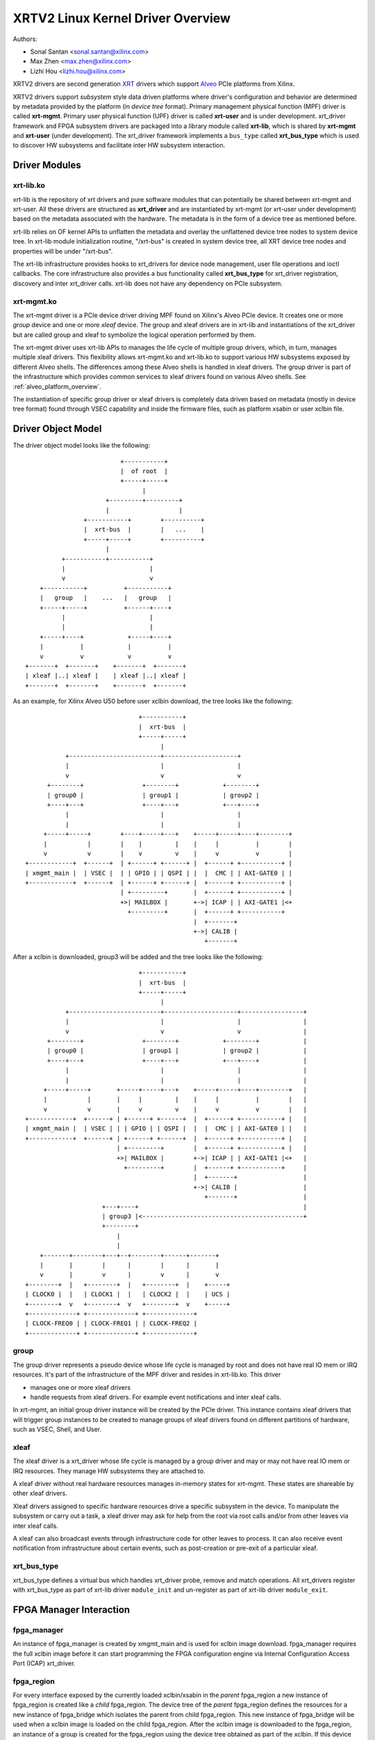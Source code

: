 .. SPDX-License-Identifier: GPL-2.0

==================================
XRTV2 Linux Kernel Driver Overview
==================================

Authors:

* Sonal Santan <sonal.santan@xilinx.com>
* Max Zhen <max.zhen@xilinx.com>
* Lizhi Hou <lizhi.hou@xilinx.com>

XRTV2 drivers are second generation `XRT <https://github.com/Xilinx/XRT>`_
drivers which support `Alveo <https://www.xilinx.com/products/boards-and-kits/alveo.html>`_
PCIe platforms from Xilinx.

XRTV2 drivers support *subsystem* style data driven platforms where driver's
configuration and behavior are determined by metadata provided by the platform
(in *device tree* format). Primary management physical function (MPF) driver
is called **xrt-mgmt**. Primary user physical function (UPF) driver is called
**xrt-user** and is under development. xrt_driver framework and FPGA subsystem
drivers are packaged into a library module called **xrt-lib**, which is shared
by **xrt-mgmt** and **xrt-user** (under development). The xrt_driver framework
implements a ``bus_type`` called **xrt_bus_type** which is used to discover HW
subsystems and facilitate inter HW subsystem interaction.

Driver Modules
==============

xrt-lib.ko
----------

xrt-lib is the repository of xrt drivers and pure software modules that can
potentially be shared between xrt-mgmt and xrt-user. All these drivers are
structured as **xrt_driver** and are instantiated by xrt-mgmt (or xrt-user under
development) based on the metadata associated with the hardware.  The metadata
is in the form of a device tree as mentioned before.

xrt-lib relies on OF kernel APIs to unflatten the metadata and overlay the
unflattened device tree nodes to system device tree. In xrt-lib module initialization
routine, "/xrt-bus" is created in system device tree, all XRT device
tree nodes and properties will be under "/xrt-bus".

The xrt-lib infrastructure provides hooks to xrt_drivers for device node
management, user file operations and ioctl callbacks. The core infrastructure also
provides a bus functionality called **xrt_bus_type** for xrt_driver registration,
discovery and inter xrt_driver calls. xrt-lib does not have any dependency on PCIe
subsystem.

xrt-mgmt.ko
------------

The xrt-mgmt driver is a PCIe device driver driving MPF found on Xilinx's Alveo
PCIe device. It creates one or more *group* device and one or more *xleaf* device.
The group and xleaf drivers are in xrt-lib and instantiations of the xrt_driver but
are called group and xleaf to symbolize the logical operation performed by them.

The xrt-mgmt driver uses xrt-lib APIs to manages the life cycle of multiple group
drivers, which, in turn, manages multiple xleaf drivers. This flexibility allows
xrt-mgmt.ko and xrt-lib.ko to support various HW subsystems exposed by different
Alveo shells. The differences among these Alveo shells is handled in xleaf drivers.
The group driver is part of the infrastructure which provides common services to xleaf
drivers found on various Alveo shells. See :ref:`alveo_platform_overview`.

The instantiation of specific group driver or xleaf drivers is completely data
driven based on metadata (mostly in device tree format) found through VSEC
capability and inside the firmware files, such as platform xsabin or user xclbin
file.


Driver Object Model
===================

The driver object model looks like the following::

                              +-----------+
                              |  of root  |
                              +-----+-----+
                                    |
                          +---------+---------+
                          |                   |
                    +-----------+        +----------+
                    |  xrt-bus  |        |   ...    |
                    +-----+-----+        +----------+
                          |
              +-----------+-----------+
              |                       |
              v                       v
        +-----------+          +-----------+
        |   group   |    ...   |   group   |
        +-----+-----+          +------+----+
              |                       |
              |                       |
        +-----+----+            +-----+----+
        |          |            |          |
        v          v            v          v
    +-------+  +-------+    +-------+  +-------+
    | xleaf |..| xleaf |    | xleaf |..| xleaf |
    +-------+  +-------+    +-------+  +-------+

As an example, for Xilinx Alveo U50 before user xclbin download, the tree
looks like the following::

                                +-----------+
                                |  xrt-bus  |
                                +-----+-----+
                                      |
            +-------------------------+--------------------+
            |                         |                    |
            v                         v                    v
       +--------+                +--------+            +--------+
       | group0 |                | group1 |            | group2 |
       +----+---+                +----+---+            +---+----+
            |                         |                    |
            |                         |                    |
      +-----+-----+        +----+-----+---+    +-----+-----+----+--------+
      |           |        |    |         |    |     |          |        |
      v           v        |    v         v    |     v          v        |
 +------------+  +------+  | +------+ +------+ |  +------+ +-----------+ |
 | xmgmt_main |  | VSEC |  | | GPIO | | QSPI | |  |  CMC | | AXI-GATE0 | |
 +------------+  +------+  | +------+ +------+ |  +------+ +-----------+ |
                           | +---------+       |  +------+ +-----------+ |
                           +>| MAILBOX |       +->| ICAP | | AXI-GATE1 |<+
                             +---------+       |  +------+ +-----------+
                                               |  +-------+
                                               +->| CALIB |
                                                  +-------+

After a xclbin is downloaded, group3 will be added and the tree looks like the
following::

                                +-----------+
                                |  xrt-bus  |
                                +-----+-----+
                                      |
            +-------------------------+--------------------+-----------------+
            |                         |                    |                 |
            v                         v                    v                 |
       +--------+                +--------+            +--------+            |
       | group0 |                | group1 |            | group2 |            |
       +----+---+                +----+---+            +---+----+            |
            |                         |                    |                 |
            |                         |                    |                 |
      +-----+-----+       +-----+-----+---+    +-----+-----+----+--------+   |
      |           |       |     |         |    |     |          |        |   |
      v           v       |     v         v    |     v          v        |   |
 +------------+  +------+ | +------+ +------+  |  +------+ +-----------+ |   |
 | xmgmt_main |  | VSEC | | | GPIO | | QSPI |  |  |  CMC | | AXI-GATE0 | |   |
 +------------+  +------+ | +------+ +------+  |  +------+ +-----------+ |   |
                          | +---------+        |  +------+ +-----------+ |   |
                          +>| MAILBOX |        +->| ICAP | | AXI-GATE1 |<+   |
                            +---------+        |  +------+ +-----------+     |
                                               |  +-------+                  |
                                               +->| CALIB |                  |
                                                  +-------+                  |
                      +---+----+                                             |
                      | group3 |<--------------------------------------------+
                      +--------+
                          |
                          |
     +-------+--------+---+--+--------+------+-------+
     |       |        |      |        |      |       |
     v       |        v      |        v      |       v
 +--------+  |   +--------+  |   +--------+  |    +-----+
 | CLOCK0 |  |   | CLOCK1 |  |   | CLOCK2 |  |    | UCS |
 +--------+  v   +--------+  v   +--------+  v    +-----+
 +-------------+ +-------------+ +-------------+
 | CLOCK-FREQ0 | | CLOCK-FREQ1 | | CLOCK-FREQ2 |
 +-------------+ +-------------+ +-------------+


group
-----

The group driver represents a pseudo device whose life cycle is managed by
root and does not have real IO mem or IRQ resources. It's part of the
infrastructure of the MPF driver and resides in xrt-lib.ko. This driver

* manages one or more xleaf drivers
* handle requests from xleaf drivers. For example event notifications and
  inter xleaf calls.

In xrt-mgmt, an initial group driver instance will be created by the PCIe driver.
This instance contains xleaf drivers that will trigger group instances to be
created to manage groups of xleaf drivers found on different partitions of
hardware, such as VSEC, Shell, and User.

xleaf
-----

The xleaf driver is a xrt_driver whose life cycle is managed by
a group driver and may or may not have real IO mem or IRQ resources. They
manage HW subsystems they are attached to.

A xleaf driver without real hardware resources manages in-memory states for
xrt-mgmt. These states are shareable by other xleaf drivers.

Xleaf drivers assigned to specific hardware resources drive a specific subsystem
in the device. To manipulate the subsystem or carry out a task, a xleaf driver
may ask for help from the root via root calls and/or from other leaves via
inter xleaf calls.

A xleaf can also broadcast events through infrastructure code for other leaves
to process. It can also receive event notification from infrastructure about
certain events, such as post-creation or pre-exit of a particular xleaf.

xrt_bus_type
------------

xrt_bus_type defines a virtual bus which handles xrt_driver probe, remove and match
operations. All xrt_drivers register with xrt_bus_type as part of xrt-lib driver
``module_init`` and un-register as part of xrt-lib driver ``module_exit``.

FPGA Manager Interaction
========================

fpga_manager
------------

An instance of fpga_manager is created by xmgmt_main and is used for xclbin
image download. fpga_manager requires the full xclbin image before it can
start programming the FPGA configuration engine via Internal Configuration
Access Port (ICAP) xrt_driver.

fpga_region
-----------

For every interface exposed by the currently loaded xclbin/xsabin in the
*parent* fpga_region a new instance of fpga_region is created like a *child*
fpga_region. The device tree of the *parent* fpga_region defines the
resources for a new instance of fpga_bridge which isolates the parent from
child fpga_region. This new instance of fpga_bridge will be used when a
xclbin image is loaded on the child fpga_region. After the xclbin image is
downloaded to the fpga_region, an instance of a group is created for the
fpga_region using the device tree obtained as part of the xclbin. If this
device tree defines any child interfaces, it can trigger the creation of
fpga_bridge and fpga_region for the next region in the chain.

fpga_bridge
-----------

Like the fpga_region, an fpga_bridge is created by walking the device tree
of the parent group. The bridge is used for isolation between a parent and
its child.

Driver Interfaces
=================

xrt-mgmt Driver Ioctls
----------------------

Ioctls exposed by the xrt-mgmt driver to user space are enumerated in the
following table:

== ===================== ============================ ==========================
#  Functionality         ioctl request code            data format
== ===================== ============================ ==========================
1  FPGA image download   XMGMT_IOCICAPDOWNLOAD_AXLF    xmgmt_ioc_bitstream_axlf
== ===================== ============================ ==========================

A user xclbin can be downloaded by using the xbmgmt tool from the XRT open source
suite. See example usage below::

  xbmgmt partition --program --path /lib/firmware/xilinx/862c7020a250293e32036f19956669e5/test/verify.xclbin --force

.. _alveo_platform_overview:

Alveo Platform Overview
=======================

Alveo platforms are architected as two physical FPGA partitions: *Shell* and
*User*. The Shell provides basic infrastructure for the Alveo platform like
PCIe connectivity, board management, Dynamic Function Exchange (DFX), sensors,
clocking, reset, and security. DFX, partial reconfiguration, is responsible for
loading the user compiled FPGA binary.

For DFX to work properly, physical partitions require strict HW compatibility
with each other. Every physical partition has two interface UUIDs: the *parent*
UUID and the *child* UUID. For simple single stage platforms, Shell → User forms
the parent child relationship.

.. note::
   Partition compatibility matching is a key design component of the Alveo platforms
   and XRT. Partitions have child and parent relationship. A loaded partition
   exposes child partition UUID to advertise its compatibility requirement. When
   loading a child partition, the xrt-mgmt driver matches the parent
   UUID of the child partition against the child UUID exported by the parent.
   The parent and child partition UUIDs are stored in the *xclbin* (for the user)
   and the *xsabin* (for the shell). Except for the root UUID exported by VSEC,
   the hardware itself does not know about the UUIDs. The UUIDs are stored in
   xsabin and xclbin. The image format has a special node called Partition UUIDs
   which define the compatibility UUIDs. See :ref:`partition_uuids`.


The physical partitions and their loading are illustrated below::

           SHELL                               USER
        +-----------+                  +-------------------+
        |           |                  |                   |
        | VSEC UUID | CHILD     PARENT |    LOGIC UUID     |
        |           o------->|<--------o                   |
        |           | UUID       UUID  |                   |
        +-----+-----+                  +--------+----------+
              |                                 |
              .                                 .
              |                                 |
          +---+---+                      +------+--------+
          |  POR  |                      | USER COMPILED |
          | FLASH |                      |    XCLBIN     |
          +-------+                      +---------------+


Loading Sequence
----------------

The Shell partition is loaded from flash at system boot time. It establishes the
PCIe link and exposes two physical functions to the BIOS. After the OS boots,
the xrt-mgmt driver attaches to the PCIe physical function 0 exposed by the Shell
and then looks for VSEC in the PCIe extended configuration space. Using VSEC, it
determines the logic UUID of the Shell and uses the UUID to load matching *xsabin*
file from Linux firmware directory. The xsabin file contains the metadata to
discover the peripherals that are part of the Shell and the firmware for any
embedded soft processors in the Shell. The xsabin file also contains Partition
UUIDs as described here :ref:`partition_uuids`.

The Shell exports a child interface UUID which is used for the compatibility
check when loading the user compiled xclbin over the User partition as part of DFX.
When a user requests loading of a specific xclbin, the xrt-mgmt driver reads
the parent interface UUID specified in the xclbin and matches it with the child
interface UUID exported by the Shell to determine if the xclbin is compatible with
the Shell. If the match fails, loading of xclbin is denied.

xclbin loading is requested using the ICAP_DOWNLOAD_AXLF ioctl command. When loading
a xclbin, the xrt-mgmt driver performs the following *logical* operations:

1. Copy xclbin from user to kernel memory
2. Sanity check the xclbin contents
3. Isolate the User partition
4. Download the bitstream using the FPGA config engine (ICAP)
5. De-isolate the User partition
6. Program the clocks (ClockWiz) driving the User partition
7. Wait for the memory controller (MIG) calibration
8. Return the loading status back to the caller

`Platform Loading Overview <https://xilinx.github.io/XRT/master/html/platforms_partitions.html>`_
provides more detailed information on platform loading.


xsabin
------

Each Alveo platform comes packaged with its own xsabin. The xsabin is a trusted
component of the platform. For format details refer to :ref:`xsabin_xclbin_container_format`
below. xsabin contains basic information like UUIDs, platform name and metadata in the
form of device tree. See :ref:`device_tree_usage` below for details and example.

xclbin
------

xclbin is compiled by end user using
`Vitis <https://www.xilinx.com/products/design-tools/vitis/vitis-platform.html>`_
tool set from Xilinx. The xclbin contains sections describing user compiled
acceleration engines/kernels, memory subsystems, clocking information etc. It also
contains an FPGA bitstream for the user partition, UUIDs, platform name, etc.


.. _xsabin_xclbin_container_format:

xsabin/xclbin Container Format
------------------------------

xclbin/xsabin is ELF-like binary container format. It is structured as series of
sections. There is a file header followed by several section headers which is
followed by sections. A section header points to an actual section. There is an
optional signature at the end. The format is defined by the header file ``xclbin.h``.
The following figure illustrates a typical xclbin::


           +---------------------+
           |                     |
           |       HEADER        |
           +---------------------+
           |   SECTION  HEADER   |
           |                     |
           +---------------------+
           |         ...         |
           |                     |
           +---------------------+
           |   SECTION  HEADER   |
           |                     |
           +---------------------+
           |       SECTION       |
           |                     |
           +---------------------+
           |         ...         |
           |                     |
           +---------------------+
           |       SECTION       |
           |                     |
           +---------------------+
           |      SIGNATURE      |
           |      (OPTIONAL)     |
           +---------------------+


xclbin/xsabin files can be packaged, un-packaged and inspected using an XRT
utility called **xclbinutil**. xclbinutil is part of the XRT open source
software stack. The source code for xclbinutil can be found at
https://github.com/Xilinx/XRT/tree/master/src/runtime_src/tools/xclbinutil

For example, to enumerate the contents of a xclbin/xsabin use the *--info* switch
as shown below::


  xclbinutil --info --input /opt/xilinx/firmware/u50/gen3x16-xdma/blp/test/bandwidth.xclbin
  xclbinutil --info --input /lib/firmware/xilinx/862c7020a250293e32036f19956669e5/partition.xsabin


.. _device_tree_usage:

Device Tree Usage
-----------------

The xsabin file stores metadata which advertise HW subsystems present in a
partition. The metadata is stored in device tree format with a well defined
schema. XRT management driver uses this information to create *xrt_devices* and
bind *xrt_drivers* to them. The xrt_drivers could be independent modules or
found in **xrt-lib.ko** kernel module.

Deployment Models
=================

Baremetal
---------

In bare-metal deployments, both MPF and UPF are visible and accessible. The
xrt-mgmt driver binds to MPF. The xrt-mgmt driver operations are privileged and
available to system administrator. The full stack is illustrated below::

                            HOST

               [XRT-MGMT]         [XRT-USER]
                    |                  |
                    |                  |
                 +-----+            +-----+
                 | MPF |            | UPF |
                 |     |            |     |
                 | PF0 |            | PF1 |
                 +--+--+            +--+--+
          ......... ^................. ^..........
                    |                  |
                    |   PCIe DEVICE    |
                    |                  |
                 +--+------------------+--+
                 |         SHELL          |
                 |                        |
                 +------------------------+
                 |         USER           |
                 |                        |
                 |                        |
                 |                        |
                 |                        |
                 +------------------------+



Virtualized
-----------

In virtualized deployments, the privileged MPF is assigned to the host but the
unprivileged UPF is assigned to a guest VM via PCIe pass-through. The xrt-mgmt
driver in host binds to MPF. The xrt-mgmt driver operations are privileged and
only accessible to the MPF. The full stack is illustrated below::


                                 ..............
                  HOST           .    VM      .
                                 .            .
               [XRT-MGMT]        . [XRT-USER] .
                    |            .     |      .
                    |            .     |      .
                 +-----+         .  +-----+   .
                 | MPF |         .  | UPF |   .
                 |     |         .  |     |   .
                 | PF0 |         .  | PF1 |   .
                 +--+--+         .  +--+--+   .
          ......... ^................. ^..........
                    |                  |
                    |   PCIe DEVICE    |
                    |                  |
                 +--+------------------+--+
                 |         SHELL          |
                 |                        |
                 +------------------------+
                 |         USER           |
                 |                        |
                 |                        |
                 |                        |
                 |                        |
                 +------------------------+





Platform Security Considerations
================================

`Security of Alveo Platform <https://xilinx.github.io/XRT/master/html/security.html>`_
discusses the deployment options and security implications in great detail.
